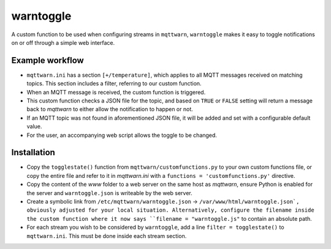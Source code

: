 **********
warntoggle
**********

A custom function to be used when configuring streams in ``mqttwarn``, ``warntoggle`` makes it easy to toggle notifications on or off through a simple web interface.

Example workflow
================

- ``mqttwarn.ini`` has a section ``[+/temperature]``, which applies to all MQTT messages received on matching topics. This section includes a filter, referring to our custom function.
- When an MQTT message is received, the custom function is triggered.
- This custom function checks a JSON file for the topic, and based on ``TRUE`` or ``FALSE`` setting will return a message back to `mqttwarn` to either allow the notification to happen or not.
- If an MQTT topic was not found in aforementioned JSON file, it will be added and set with a configurable default value.
- For the user, an accompanying web script allows the toggle to be changed.

Installation
============

- Copy the ``togglestate()`` function from ``mqttwarn/customfunctions.py`` to your own custom functions file, or copy the entire file and refer to it in `mqttwarn.ini` with a  ``functions = 'customfunctions.py'`` directive.
- Copy the content of the `www` folder to a web server on the same host as `mqttwarn`, ensure Python is enabled for the server and ``warntoggle.json`` is writeable by the web server.
- Create a symbolic link from ``/etc/mqttwarn/warntoggle.json`` -> ``/var/www/html/warntoggle.json`, obviously adjusted for your local situation. Alternatively, configure the filename inside the custom function where it now says ``filename = "warntoggle.js"`` to contain an absolute path.
- For each stream you wish to be considered by ``warntoggle``, add a line ``filter = togglestate()`` to ``mqttwarn.ini``. This must be done inside each stream section.
